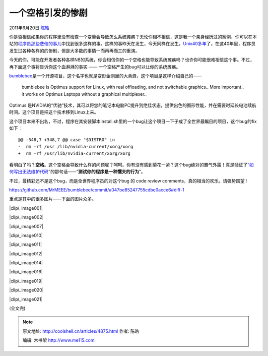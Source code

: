 .. _articles4875:

一个空格引发的惨剧
==================

2011年6月20日 `陈皓 <http://coolshell.cn/articles/author/haoel>`__

你是否相信如果你的程序里没有检查一个变量会导致怎么系统瘫痪？无论你相不相信，这是我一个亲身经历过的案例，你可以在本站的\ `程序员那些悲催的事儿 <http://coolshell.cn/articles/3980.html>`__\ 中找到很多这样的事。这样的事昨天在发生，今天同样在发生。\ `Unix40多年 <http://coolshell.cn/articles/2322.html>`__\ 了，在这40年里，程序员发生过各种各样的的惨剧，但是大多数的事情一而再再而三的重演。

今天的你，可能在开发者各种各样NB的系统，你会相信你的一个空格也能导致系统瘫痪吗？也许你可能很难相信这个事。不过，再下面这个事将告诉你这个血淋淋的事实
—— 一个空格产生的bug可以让你的系统瘫痪。

`bumblebee <https://github.com/MrMEEE/bumblebee>`__\ 是一个开源项目，这个名字也就是变形金刚里的大黄蜂，这个项目是这样介绍自己的——

    bumblebee is Optimus support for Linux, with real offloading, and
    not switchable graphics.. More important.. it works on Optimus
    Laptops without a graphical multiplexer..

Optimus
是NVIDIA的“优驰”技术，其可以将您的笔记本电脑PC提升到绝佳状态，提供出色的图形性能，并在需要时延长电池续航时间。这个项目是把这个技术移到Linux上来。

这个项目本来不出名，不过，程序在其安装脚本install.sh里的一个bug让这个项目一下子成了全世界最瞩目的项目，这个bug的fix如下：

::

    @@ -348,7 +348,7 @@ case "$DISTRO" in
    -  rm -rf /usr /lib/nvidia-current/xorg/xorg
    +  rm -rf /usr/lib/nvidia-current/xorg/xorg

看明白了吗？\ **空格**\ 。这个空格会导致什么样的问题呢？呵呵。你有没有感到菊花一紧？这个bug绝对的霸气外露！真是验证了\ `“如何写出无法维护代码 <http://coolshell.cn/articles/4758.html>`__\ ”的那句话——“\ **测试你的程序是一种懦夫的行为**\ ”。

不过，最精彩还不是这个bug，而是全世界程序员的对这个bug 的 code review
comments，真的相当的欢乐。请强势围望！

`https://github.com/MrMEEE/bumblebee/commit/a047be85247755cdbe0acce6#diff-1 <https://github.com/MrMEEE/bumblebee/commit/a047be85247755cdbe0acce6#diff-1>`__

重点是其中的很多图片——下面的图片众多。

|clip\_image001|

|image1|

|image2|

|clip\_image002|

|image4|

|image5|

|image6|

|image7|

|clip\_image007|

|clip\_image010|

|clip\_image011|

|clip\_image012|

|image12|

|clip\_image014|

|image14|

|image15|

|image16|

|image17|

|clip\_image016|

|image19|

|image20|

|clip\_image019|

|clip\_image020|

|clip\_image021|

|image24|

(全文完)

.. |clip\_image001| image:: http://pic003.cnblogs.com/2011/34358/201106/20110620115951113.gif
   :target: http://pic003.cnblogs.com/2011/34358/201106/20110620115950761.gif
.. |image1| image:: /coolshell/static/20140922092905811000.jpg
.. |image2| image:: /coolshell/static/20140922092906592000.jpg
.. |clip\_image002| image:: /coolshell/static/20140922092906850000.jpg
   :target: http://pic003.cnblogs.com/2011/34358/201106/20110620115951580.jpg
.. |image4| image:: /coolshell/static/20140922092907022000.jpg
.. |image5| image:: /coolshell/static/20140922092907249000.jpg
.. |image6| image:: /coolshell/static/20140922092907447000.jpg
.. |image7| image:: /coolshell/static/20140922092907738000.jpg
.. |clip\_image007| image:: /coolshell/static/20140922092907949000.jpg
   :target: http://pic003.cnblogs.com/2011/34358/201106/20110620115954514.jpg
.. |clip\_image010| image:: /coolshell/static/20140922092908179000.jpg
   :target: http://pic003.cnblogs.com/2011/34358/201106/20110620115958341.jpg
.. |clip\_image011| image:: /coolshell/static/20140922092908300000.jpg
   :target: http://pic003.cnblogs.com/2011/34358/201106/20110620115958163.jpg
.. |clip\_image012| image:: /coolshell/static/20140922092908441000.jpg
   :target: http://pic003.cnblogs.com/2011/34358/201106/20110620115959641.jpg
.. |image12| image:: /coolshell/static/20140922092908636000.jpg
.. |clip\_image014| image:: http://pic003.cnblogs.com/2011/34358/201106/20110620120001634.gif
   :target: http://pic003.cnblogs.com/2011/34358/201106/20110620120001777.gif
.. |image14| image:: /coolshell/static/20140922092908769000.jpg
.. |image15| image:: http://pic003.cnblogs.com/2011/34358/201106/20110620120002955.gif
.. |image16| image:: /coolshell/static/20140922092908909000.jpg
.. |image17| image:: /coolshell/static/20140922092909114000.jpg
.. |clip\_image016| image:: /coolshell/static/20140922092909331000.jpg
   :target: http://pic003.cnblogs.com/2011/34358/201106/20110620120002899.jpg
.. |image19| image:: /coolshell/static/20140922092909476000.jpg
.. |image20| image:: /coolshell/static/20140922092909640000.jpg
.. |clip\_image019| image:: /coolshell/static/20140922092909807000.jpg
   :target: http://pic003.cnblogs.com/2011/34358/201106/20110620120002666.jpg
.. |clip\_image020| image:: /coolshell/static/20140922092909965000.jpg
   :target: http://pic003.cnblogs.com/2011/34358/201106/20110620120003129.jpg
.. |clip\_image021| image:: /coolshell/static/20140922092910139000.jpg
   :target: http://pic003.cnblogs.com/2011/34358/201106/2011062012000453.jpg
.. |image24| image:: /coolshell/static/20140922092910355000.jpg
.. |image31| image:: /coolshell/static/20140922092910520000.jpg

.. note::
    原文地址: http://coolshell.cn/articles/4875.html 
    作者: 陈皓 

    编辑: 木书架 http://www.me115.com